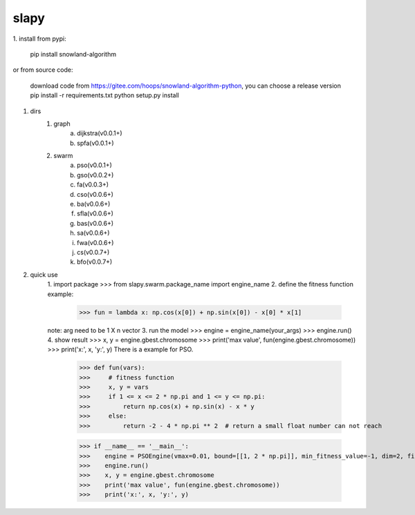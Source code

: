 =====
slapy
=====
1. install
from pypi:
    pip install snowland-algorithm
or
from source code:
    download code from https://gitee.com/hoops/snowland-algorithm-python, you can choose a release version
    pip install -r requirements.txt
    python setup.py install
#. dirs
    1. graph
        a. dijkstra(v0.0.1+)
        #. spfa(v0.0.1+)
    #. swarm
        a. pso(v0.0.1+)
        #. gso(v0.0.2+)
        #. fa(v0.0.3+)
        #. cso(v0.0.6+)
        #. ba(v0.0.6+)
        #. sfla(v0.0.6+)
        #. bas(v0.0.6+)
        #. sa(v0.0.6+)
        #. fwa(v0.0.6+)
        #. cs(v0.0.7+)
        #. bfo(v0.0.7+)
#. quick use
    1. import package
    >>> from slapy.swarm.package_name import engine_name
    2. define the fitness function
    example:
        >>> fun = lambda x: np.cos(x[0]) + np.sin(x[0]) - x[0] * x[1]
    note: arg need to be 1 X n vector
    3. run the model
    >>> engine = engine_name(your_args)
    >>> engine.run()
    4. show result
    >>> x, y = engine.gbest.chromosome
    >>> print('max value', fun(engine.gbest.chromosome))
    >>> print('x:', x, 'y:', y)
    There is a example for PSO.
        >>> def fun(vars):
        >>>     # fitness function
        >>>     x, y = vars
        >>>     if 1 <= x <= 2 * np.pi and 1 <= y <= np.pi:
        >>>         return np.cos(x) + np.sin(x) - x * y
        >>>     else:
        >>>         return -2 - 4 * np.pi ** 2  # return a small float number can not reach

        >>> if __name__ == '__main__':
        >>>    engine = PSOEngine(vmax=0.01, bound=[[1, 2 * np.pi]], min_fitness_value=-1, dim=2, fitness_function=fun, steps=100)
        >>>    engine.run()
        >>>    x, y = engine.gbest.chromosome
        >>>    print('max value', fun(engine.gbest.chromosome))
        >>>    print('x:', x, 'y:', y)




